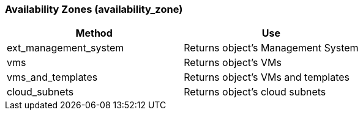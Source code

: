 === Availability Zones (availability_zone)

[cols="1,1", frame="all", options="header"]
|===
| 
						
							Method
						
					
| 
						
							Use
						
					

| 
						
							ext_management_system
						
					
| 
						
							Returns object's Management System
						
					

| 
						
							vms
						
					
| 
						
							Returns object's VMs
						
					

| 
						
							vms_and_templates
						
					
| 
						
							Returns object's VMs and templates
						
					

| 
						
							cloud_subnets
						
					
| 
						
							Returns object's cloud subnets
						
					
|===
